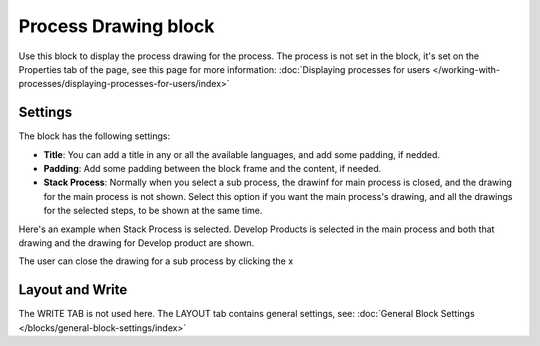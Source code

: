 Process Drawing block
======================

Use this block to display the process drawing for the process. The process is not set in the block, it's set on the Properties tab of the page, see this page for more information: :doc:`Displaying processes for users </working-with-processes/displaying-processes-for-users/index>`

Settings
***********
The block has the following settings:

.. image:: process-drawing-block-new2.png

+ **Title**: You can add a title in any or all the available languages, and add some padding, if nedded.
+ **Padding**: Add some padding between the block frame and the content, if needed.
+ **Stack Process**: Normally when you select a sub process, the drawinf for main process is closed, and the drawing for the main process is not shown. Select this option if you want the main process's drawing, and all the drawings for the selected steps, to be shown at the same time. 

Here's an example when Stack Process is selected. Develop Products is selected in the main process and both that drawing and the drawing for Develop product are shown.

.. image:: stack-process-example.png

The user can close the drawing for a sub process by clicking the x

.. image:: stack-process-close.png

Layout and Write
*********************
The WRITE TAB is not used here. The LAYOUT tab contains general settings, see: :doc:`General Block Settings </blocks/general-block-settings/index>`


